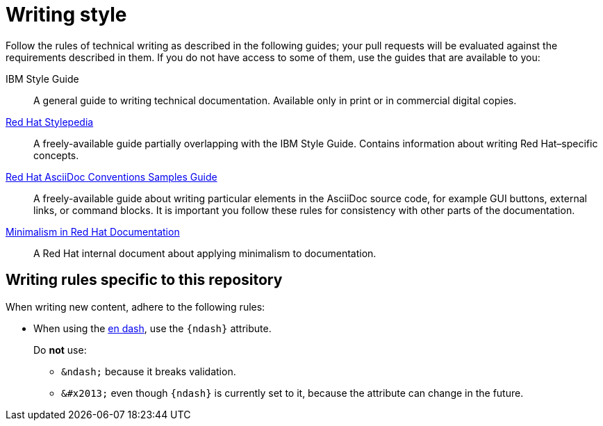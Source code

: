 
[id='writing-style_{context}']
= Writing style

Follow the rules of technical writing as described in the following guides; your pull requests will be evaluated against the requirements described in them.
If you do not have access to some of them, use the guides that are available to you:

IBM Style Guide:: A general guide to writing technical documentation. Available only in print or in commercial digital copies.

link:http://stylepedia.net[Red Hat Stylepedia]:: A freely-available guide partially overlapping with the IBM Style Guide. Contains information about writing Red Hat–specific concepts.

link:https://redhat-documentation.github.io/asciidoc-markup-conventions/[Red Hat AsciiDoc Conventions Samples Guide]:: A freely-available guide about writing particular elements in the AsciiDoc source code, for example GUI buttons, external links, or command blocks. It is important you follow these rules for consistency with other parts of the documentation.

link:https://mojo.redhat.com/groups/minimalism-quality-initiative[Minimalism in Red Hat Documentation]:: A Red Hat internal document about applying minimalism to documentation.

[#writing-rules-specific-to-this-repository]
== Writing rules specific to this repository

When writing new content, adhere to the following rules:

* When using the link:https://en.wikipedia.org/wiki/Dash#En_dash[en dash], use the `\{ndash\}` attribute.
+
--
Do *not* use:

* `&amp;ndash;` because it breaks validation.
* `&amp;#x2013;` even though `\{ndash\}` is currently set to it, because the attribute can change in the future.
--

